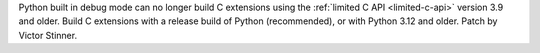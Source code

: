 Python built in debug mode can no longer build C extensions using the
:ref:`limited C API <limited-c-api>` version 3.9 and older. Build C
extensions with a release build of Python (recommended), or with Python 3.12
and older. Patch by Victor Stinner.
